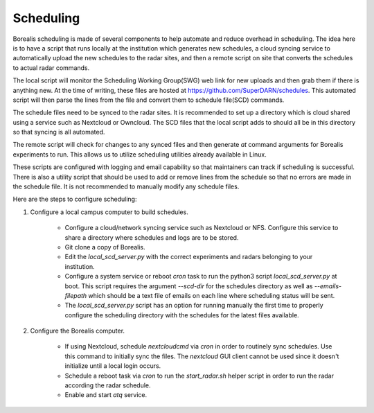 **********
Scheduling
**********

Borealis scheduling is made of several components to help automate and reduce overhead in scheduling. The idea here is to have a script that runs locally at the institution which generates new schedules, a cloud syncing service to automatically upload the new schedules to the radar sites, and then a remote script on site that converts the schedules to actual radar commands.

The local script will monitor the Scheduling Working Group(SWG) web link for new uploads and then grab them if there is anything new. At the time of writing, these files are hosted at `<https://github.com/SuperDARN/schedules>`_. This automated script will then parse the lines from the file and convert them to schedule file(SCD) commands.

The schedule files need to be synced to the radar sites. It is recommended to set up a directory which is cloud shared using a service such as Nextcloud or Owncloud. The SCD files that the local script adds to should all be in this directory so that syncing is all automated.

The remote script will check for changes to any synced files and then generate `at` command arguments for Borealis experiments to run. This allows us to utilize scheduling utilities already available in Linux.

These scripts are configured with logging and email capability so that maintainers can track if scheduling is successful. There is also a utility script that should be used to add or remove lines from the schedule so that no errors are made in the schedule file. It is not recommended to manually modify any schedule files.

Here are the steps to configure scheduling:

1. Configure a local campus computer to build schedules.

    - Configure a cloud/network syncing service such as Nextcloud or NFS. Configure this service to share a directory where schedules and logs are to be stored.

    - Git clone a copy of Borealis.

    - Edit the `local_scd_server.py` with the correct experiments and radars belonging to your institution.

    - Configure a system service or reboot `cron` task to run the python3 script `local_scd_server.py` at boot. This script requires the argument `--scd-dir` for the schedules directory as well as `--emails-filepath` which should be a text file of emails on each line where scheduling status will be sent.

    - The `local_scd_server.py` script has an option for running manually the first time to properly configure the scheduling directory with the schedules for the latest files available.

2. Configure the Borealis computer.

    - If using Nextcloud, schedule `nextcloudcmd` via `cron` in order to routinely sync schedules. Use this command to initially sync the files. The `nextcloud` GUI client cannot be used since it doesn't initialize until a local login occurs.

    - Schedule a reboot task via `cron` to run the `start_radar.sh` helper script in order to run the radar according the radar schedule.

    - Enable and start `atq` service.
